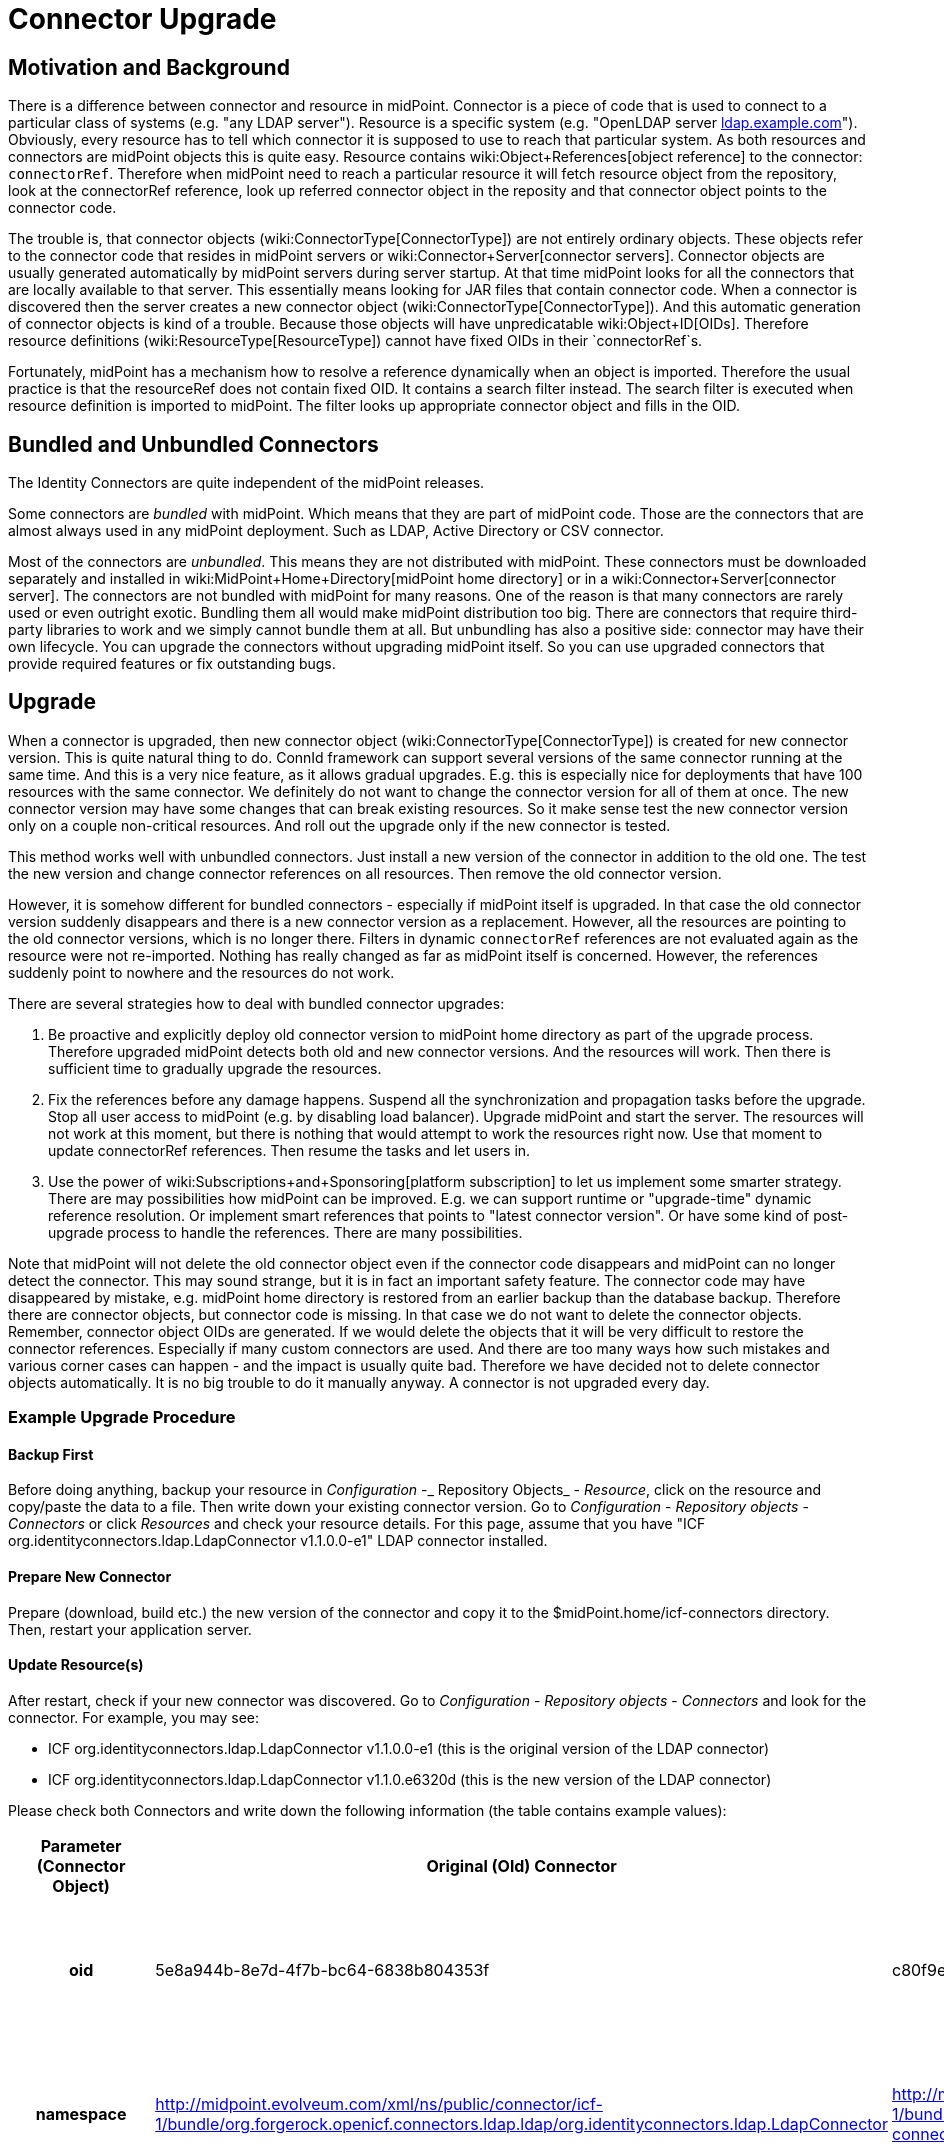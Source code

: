 = Connector Upgrade
:page-wiki-name: Connector Upgrade
:page-wiki-metadata-create-user: vix
:page-wiki-metadata-create-date: 2013-05-06T17:14:00.867+02:00
:page-wiki-metadata-modify-user: semancik
:page-wiki-metadata-modify-date: 2018-06-13T17:12:34.296+02:00
:page-alias: { "parent" : "/connectors/connid/", "slug" : "upgrade" }
:page-upkeep-status: yellow

== Motivation and Background

There is a difference between connector and resource in midPoint.
Connector is a piece of code that is used to connect to a particular class of systems (e.g. "any LDAP server"). Resource is a specific system (e.g. "OpenLDAP server link:http://ldap.example.com[ldap.example.com]"). Obviously, every resource has to tell which connector it is supposed to use to reach that particular system.
As both resources and connectors are midPoint objects this is quite easy.
Resource contains wiki:Object+References[object reference] to the connector: `connectorRef`. Therefore when midPoint need to reach a particular resource it will fetch resource object from the repository, look at the connectorRef reference, look up referred connector object in the reposity and that connector object points to the connector code.

The trouble is, that connector objects (wiki:ConnectorType[ConnectorType]) are not entirely ordinary objects.
These objects refer to the connector code that resides in midPoint servers or wiki:Connector+Server[connector servers]. Connector objects are usually generated automatically by midPoint servers during server startup.
At that time midPoint looks for all the connectors that are locally available to that server.
This essentially means looking for JAR files that contain connector code.
When a connector is discovered then the server creates a new connector object (wiki:ConnectorType[ConnectorType]). And this automatic generation of connector objects is kind of a trouble.
Because those objects will have unpredicatable wiki:Object+ID[OIDs]. Therefore resource definitions (wiki:ResourceType[ResourceType]) cannot have fixed OIDs in their `connectorRef`s.

Fortunately, midPoint has a mechanism how to resolve a reference dynamically when an object is imported.
Therefore the usual practice is that the resourceRef does not contain fixed OID.
It contains a search filter instead.
The search filter is executed when resource definition is imported to midPoint.
The filter looks up appropriate connector object and fills in the OID.


== Bundled and Unbundled Connectors

The Identity Connectors are quite independent of the midPoint releases.

Some connectors are _bundled_ with midPoint.
Which means that they are part of midPoint code.
Those are the connectors that are almost always used in any midPoint deployment.
Such as LDAP, Active Directory or CSV connector.

Most of the connectors are _unbundled_. This means they are not distributed with midPoint.
These connectors must be downloaded separately and installed in wiki:MidPoint+Home+Directory[midPoint home directory] or in a wiki:Connector+Server[connector server]. The connectors are not bundled with midPoint for many reasons.
One of the reason is that many connectors are rarely used or even outright exotic.
Bundling them all would make midPoint distribution too big.
There are connectors that require third-party libraries to work and we simply cannot bundle them at all.
But unbundling has also a positive side: connector may have their own lifecycle.
You can upgrade the connectors without upgrading midPoint itself.
So you can use upgraded connectors that provide required features or fix outstanding bugs.


== Upgrade

When a connector is upgraded, then new connector object (wiki:ConnectorType[ConnectorType]) is created for new connector version.
This is quite natural thing to do.
ConnId framework can support several versions of the same connector running at the same time.
And this is a very nice feature, as it allows gradual upgrades.
E.g. this is especially nice for deployments that have 100 resources with the same connector.
We definitely do not want to change the connector version for all of them at once.
The new connector version may have some changes that can break existing resources.
So it make sense test the new connector version only on a couple non-critical resources.
And roll out the upgrade only if the new connector is tested.

This method works well with unbundled connectors.
Just install a new version of the connector in addition to the old one.
The test the new version and change connector references on all resources.
Then remove the old connector version.

However, it is somehow different for bundled connectors - especially if midPoint itself is upgraded.
In that case the old connector version suddenly disappears and there is a new connector version as a replacement.
However, all the resources are pointing to the old connector versions, which is no longer there.
Filters in dynamic `connectorRef` references are not evaluated again as the resource were not re-imported.
Nothing has really changed as far as midPoint itself is concerned.
However, the references suddenly point to nowhere and the resources do not work.

There are several strategies how to deal with bundled connector upgrades:

. Be proactive and explicitly deploy old connector version to midPoint home directory as part of the upgrade process.
Therefore upgraded midPoint detects both old and new connector versions.
And the resources will work.
Then there is sufficient time to gradually upgrade the resources.

. Fix the references before any damage happens.
Suspend all the synchronization and propagation tasks before the upgrade.
Stop all user access to midPoint (e.g. by disabling load balancer).
Upgrade midPoint and start the server.
The resources will not work at this moment, but there is nothing that would attempt to work the resources right now.
Use that moment to update connectorRef references.
Then resume the tasks and let users in.

. Use the power of wiki:Subscriptions+and+Sponsoring[platform subscription] to let us implement some smarter strategy.
There are may possibilities how midPoint can be improved.
E.g. we can support runtime or "upgrade-time" dynamic reference resolution.
Or implement smart references that points to "latest connector version".
Or have some kind of post-upgrade process to handle the references.
There are many possibilities.

Note that midPoint will not delete the old connector object even if the connector code disappears and midPoint can no longer detect the connector.
This may sound strange, but it is in fact an important safety feature.
The connector code may have disappeared by mistake, e.g. midPoint home directory is restored from an earlier backup than the database backup.
Therefore there are connector objects, but connector code is missing.
In that case we do not want to delete the connector objects.
Remember, connector object OIDs are generated.
If we would delete the objects that it will be very difficult to restore the connector references.
Especially if many custom connectors are used.
And there are too many ways how such mistakes and various corner cases can happen - and the impact is usually quite bad.
Therefore we have decided not to delete connector objects automatically.
It is no big trouble to do it manually anyway.
A connector is not upgraded every day.


=== Example Upgrade Procedure


==== Backup First

Before doing anything, backup your resource in _Configuration_ -_ Repository Objects_ - _Resource_, click on the resource and copy/paste the data to a file.
Then write down your existing connector version.
Go to _Configuration_ - _Repository objects_ - _Connectors_ or click _Resources_ and check your resource details.
For this page, assume that you have "ICF org.identityconnectors.ldap.LdapConnector v1.1.0.0-e1" LDAP connector installed.


==== Prepare New Connector

Prepare (download, build etc.) the new version of the connector and copy it to the $midPoint.home/icf-connectors directory.
Then, restart your application server.


==== Update Resource(s)

After restart, check if your new connector was discovered.
Go to _Configuration_ - _Repository objects_ - _Connectors_ and look for the connector.
For example, you may see:

* ICF org.identityconnectors.ldap.LdapConnector v1.1.0.0-e1 (this is the original version of the LDAP connector)

* ICF org.identityconnectors.ldap.LdapConnector v1.1.0.e6320d (this is the new version of the LDAP connector)

Please check both Connectors and write down the following information (the table contains example values):

[%autowidth,cols="h,1,1,1"]
|===
| Parameter (Connector Object) | Original (Old) Connector | Upgraded (New) Connector | Notes

| oid
| 5e8a944b-8e7d-4f7b-bc64-6838b804353f
| c80f9e96-cead-4a41-a846-999f27d94099
| The old "oid" attribute is referenced by existing resources and must be updated to the new connector "oid".


| namespace
| http://midpoint.evolveum.com/xml/ns/public/connector/icf-1/bundle/org.forgerock.openicf.connectors.ldap.ldap/org.identityconnectors.ldap.LdapConnector
| http://midpoint.evolveum.com/xml/ns/public/connector/icf-1/bundle/org.forgerock.openicf.connectors.ldap-connector/org.identityconnectors.ldap.LdapConnector
| The "namespace" attribute may occasionaly change (as in this example, notice the "." replaced with "-").


| connectorType
| org.identityconnectors.ldap.LdapConnector
| org.identityconnectors.ldap.LdapConnector
| The "connectorType" attribute is unlikely to change.


| connectorVersion
| 1.1.0.0-e1
| 1.1.0.e6320d
| The "connectorVersion" should indicate old/new version.


| connectorBundle
| org.forgerock.openicf.connectors.ldap.ldap
| org.forgerock.openicf.connectors.ldap-connector
| The "connectorBundle" attribute may occasionally change (as in this example, notice the "." replaced with "-").


|===

Now you have to edit your resource objecs(s) using _Configuration_ - _Repository Objects_ - _Resource_.

Replace the connector "oid" in the connectorRef element with the upgraded connector "oid" value (do not change the resource "oid" attribute)!

Check all occurences of the old "namespace" value such as "http://midpoint.evolveum.com/xml/ns/public/connector/icf-1/bundle/org.forgerock.openicf.connectors.ldap.ldap/org.identityconnectors.ldap.LdapConnector" with the new "namespace" value, such as "http://midpoint.evolveum.com/xml/ns/public/connector/icf-1/bundle/org.forgerock.openicf.connectors.ldap-connector/org.identityconnectors.ldap.LdapConnector". Be patient

Click _Save_.

Now you can check your resource in _Resources_. The connector version should indicate the upgraded version is in use.
You should also test the resource connection.


==== Remove Old Connector

If all works well, you may eventually remove the original (old) Connector objects in _Configuration_ - _Repository Objects_ - _Connector_ and the connector JAR file from $midpoint.home/icf-connectors directory.
After that you have to restart your application server.


== Future

MidPoint can do all kind of smart things with resources and connectors.
But most of the configuration needs to be done with XML/JSON/YAML files.
The user interface support for connector and resource configuration is somehow limited.
And this seems to be perfectly acceptable for many midPoint users.

However, there is always a possibility to extend midPoint user interface.
Especially some user interface to manage the connectors and assist connector upgrades would be useful.
Evolveum offers wiki:Subscriptions+and+Sponsoring[subscription programs] that can be used to fill in missing midPoint functionality.


== See Also

* wiki:Connector+Setup[Connector Setup]

* wiki:Resource+and+Connector+Schema+Explanation[Resource and Connector Schema Explanation]